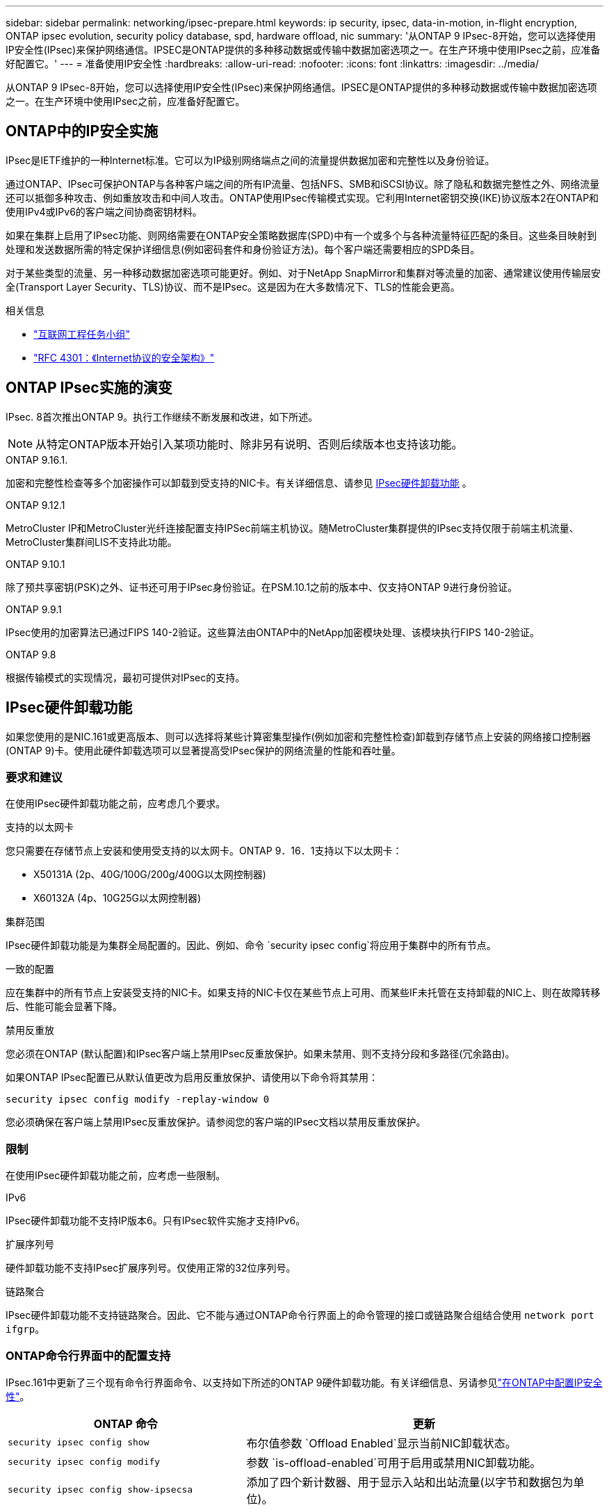 ---
sidebar: sidebar 
permalink: networking/ipsec-prepare.html 
keywords: ip security, ipsec, data-in-motion, in-flight encryption, ONTAP ipsec evolution, security policy database, spd, hardware offload, nic 
summary: '从ONTAP 9 IPsec-8开始，您可以选择使用IP安全性(IPsec)来保护网络通信。IPSEC是ONTAP提供的多种移动数据或传输中数据加密选项之一。在生产环境中使用IPsec之前，应准备好配置它。' 
---
= 准备使用IP安全性
:hardbreaks:
:allow-uri-read: 
:nofooter: 
:icons: font
:linkattrs: 
:imagesdir: ../media/


[role="lead"]
从ONTAP 9 IPsec-8开始，您可以选择使用IP安全性(IPsec)来保护网络通信。IPSEC是ONTAP提供的多种移动数据或传输中数据加密选项之一。在生产环境中使用IPsec之前，应准备好配置它。



== ONTAP中的IP安全实施

IPsec是IETF维护的一种Internet标准。它可以为IP级别网络端点之间的流量提供数据加密和完整性以及身份验证。

通过ONTAP、IPsec可保护ONTAP与各种客户端之间的所有IP流量、包括NFS、SMB和iSCSI协议。除了隐私和数据完整性之外、网络流量还可以抵御多种攻击、例如重放攻击和中间人攻击。ONTAP使用IPsec传输模式实现。它利用Internet密钥交换(IKE)协议版本2在ONTAP和使用IPv4或IPv6的客户端之间协商密钥材料。

如果在集群上启用了IPsec功能、则网络需要在ONTAP安全策略数据库(SPD)中有一个或多个与各种流量特征匹配的条目。这些条目映射到处理和发送数据所需的特定保护详细信息(例如密码套件和身份验证方法)。每个客户端还需要相应的SPD条目。

对于某些类型的流量、另一种移动数据加密选项可能更好。例如、对于NetApp SnapMirror和集群对等流量的加密、通常建议使用传输层安全(Transport Layer Security、TLS)协议、而不是IPsec。这是因为在大多数情况下、TLS的性能会更高。

.相关信息
* https://www.ietf.org/["互联网工程任务小组"^]
* https://www.rfc-editor.org/info/rfc4301["RFC 4301：《Internet协议的安全架构》"^]




== ONTAP IPsec实施的演变

IPsec. 8首次推出ONTAP 9。执行工作继续不断发展和改进，如下所述。


NOTE: 从特定ONTAP版本开始引入某项功能时、除非另有说明、否则后续版本也支持该功能。

.ONTAP 9.16.1.
加密和完整性检查等多个加密操作可以卸载到受支持的NIC卡。有关详细信息、请参见 <<IPsec硬件卸载功能>> 。

.ONTAP 9.12.1
MetroCluster IP和MetroCluster光纤连接配置支持IPSec前端主机协议。随MetroCluster集群提供的IPsec支持仅限于前端主机流量、MetroCluster集群间LIS不支持此功能。

.ONTAP 9.10.1
除了预共享密钥(PSK)之外、证书还可用于IPsec身份验证。在PSM.10.1之前的版本中、仅支持ONTAP 9进行身份验证。

.ONTAP 9.9.1
IPsec使用的加密算法已通过FIPS 140-2验证。这些算法由ONTAP中的NetApp加密模块处理、该模块执行FIPS 140-2验证。

.ONTAP 9.8
根据传输模式的实现情况，最初可提供对IPsec的支持。



== IPsec硬件卸载功能

如果您使用的是NIC.161或更高版本、则可以选择将某些计算密集型操作(例如加密和完整性检查)卸载到存储节点上安装的网络接口控制器(ONTAP 9)卡。使用此硬件卸载选项可以显著提高受IPsec保护的网络流量的性能和吞吐量。



=== 要求和建议

在使用IPsec硬件卸载功能之前，应考虑几个要求。

.支持的以太网卡
您只需要在存储节点上安装和使用受支持的以太网卡。ONTAP 9．16．1支持以下以太网卡：

* X50131A (2p、40G/100G/200g/400G以太网控制器)
* X60132A (4p、10G25G以太网控制器)


.集群范围
IPsec硬件卸载功能是为集群全局配置的。因此、例如、命令 `security ipsec config`将应用于集群中的所有节点。

.一致的配置
应在集群中的所有节点上安装受支持的NIC卡。如果支持的NIC卡仅在某些节点上可用、而某些IF未托管在支持卸载的NIC上、则在故障转移后、性能可能会显著下降。

.禁用反重放
您必须在ONTAP (默认配置)和IPsec客户端上禁用IPsec反重放保护。如果未禁用、则不支持分段和多路径(冗余路由)。

如果ONTAP IPsec配置已从默认值更改为启用反重放保护、请使用以下命令将其禁用：

[source, cli]
----
security ipsec config modify -replay-window 0
----
您必须确保在客户端上禁用IPsec反重放保护。请参阅您的客户端的IPsec文档以禁用反重放保护。



=== 限制

在使用IPsec硬件卸载功能之前，应考虑一些限制。

.IPv6
IPsec硬件卸载功能不支持IP版本6。只有IPsec软件实施才支持IPv6。

.扩展序列号
硬件卸载功能不支持IPsec扩展序列号。仅使用正常的32位序列号。

.链路聚合
IPsec硬件卸载功能不支持链路聚合。因此、它不能与通过ONTAP命令行界面上的命令管理的接口或链路聚合组结合使用 `network port ifgrp`。



=== ONTAP命令行界面中的配置支持

IPsec.161中更新了三个现有命令行界面命令、以支持如下所述的ONTAP 9硬件卸载功能。有关详细信息、另请参见link:../networking/ipsec-configure.html["在ONTAP中配置IP安全性"]。

[cols="40,60"]
|===
| ONTAP 命令 | 更新 


| `security ipsec config show` | 布尔值参数 `Offload Enabled`显示当前NIC卸载状态。 


| `security ipsec config modify` | 参数 `is-offload-enabled`可用于启用或禁用NIC卸载功能。 


| `security ipsec config show-ipsecsa` | 添加了四个新计数器、用于显示入站和出站流量(以字节和数据包为单位)。 
|===


=== ONTAP REST API中的配置支持

IPsec.161中更新了两个现有的REST API端点、以支持如下所述的ONTAP 9硬件卸载功能。

[cols="40,60"]
|===
| REST端点 | 更新 


| `/api/security/ipsec` | 已添加参数、此参数 `offload_enabled`可用于修补方法。 


| `/api/security/ipsec/security_association` | 添加了两个新的计数器值、用于跟踪由卸载功能处理的总字节数和数据包数。 
|===
从ONTAP自动化文档中了解有关ONTAP REST API的更多信息，包括 https://docs.netapp.com/us-en/ontap-automation/whats-new.html["ONTAP REST API的新增功能"^]。有关的详细信息，您还应查看ONTAP自动化文档 https://docs.netapp.com/us-en/ontap-automation/reference/api_reference.html["IPsec端点"^]。
